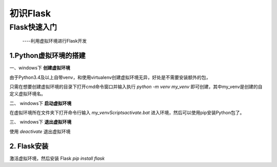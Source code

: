 =====================
初识Flask
=====================

Flask快速入门
=================
  ----利用虚拟环境进行Flask开发

1.Python虚拟环境的搭建
----------
  
一、windows下 **创建虚拟环境**

由于Python3.4及以上自带venv，和使用virtualenv创建虚拟环境无异，好处是不需要安装额外的包，

只需在想要创建虚拟环境的目录下打开cmd命令窗口并输入执行 *python -m venv my_venv* 即可创建，其中my_venv是创建的自定义虚拟环境名。

二、 windows下 **启动虚拟环境**

在虚拟环境所在文件夹下打开命令行输入 *my_venv\Scripts\activate.bat* 进入环境，然后可以使用pip安装Python包了。

三、 windows下 **退出虚拟环境**

使用 *deactivate* 退出虚拟环境

2. Flask安装
--------------

激活虚拟环境，然后安装 Flask *pip install flask*